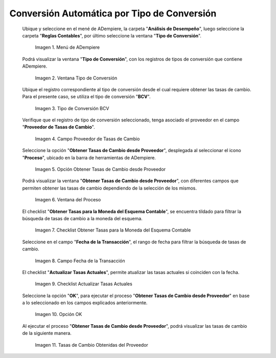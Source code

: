 .. |menú de adempiere| image:: resources/conversion-type-menu.png
.. |ventana tipo de conversión desde proveedor| image:: resources/window-type-of-conversion-from-provider.png
.. |tipo de converción bcv| image:: resources/bcv-conversion-rate.png
.. |campo proveedor de tasas de cambio| image:: resources/exchange-rate-provider-field.png
.. |opción obtener tasas de cambio desde proveedor| image:: resources/option-to-obtain-exchange-rates-from-provider.png
.. |ventana del proceso| image:: resources/process-window.png
.. |checklist obtener tasas para la moneda del esquema contable| image:: resources/checklist-get-rates-for-the-currency-of-the-accounting-scheme.png
.. |campo fecha de transacción del proceso| image:: resources/process-transaction-date-field.png
.. |checklist actualizar tasas actuales| image:: resources/checklist-update-current-rates.png
.. |opción ok del proceso obtener tasas| image:: resources/ok-option-of-the-process-get-rates.png
.. |tasas de cambio obtenidas| image:: resources/exchange-rates-obtained.png
    
.. _documento/conversión-automática-por-tipo-conversión:

**Conversión Automática por Tipo de Conversión**
================================================

 Ubique y seleccione en el mené de ADempiere, la carpeta "**Análisis de Desempeño**", luego seleccione la carpeta "**Reglas Contables**", por último seleccione la ventana "**Tipo de Conversión**".

    |menú de adempiere|

    Imagen 1. Menú de ADempiere

 Podrá visualizar la ventana "**Tipo de Conversión**", con los registros de tipos de conversión que contiene ADempiere.

    |ventana tipo de conversión desde proveedor|

    Imagen 2. Ventana Tipo de Conversión

 Ubique el registro correspondiente al tipo de conversión desde el cual requiere obtener las tasas de cambio. Para el presente caso, se utiliza el tipo de conversión "**BCV**".

    |tipo de converción bcv|

    Imagen 3. Tipo de Conversión BCV

 Verifique que el registro de tipo de conversión seleccionado, tenga asociado el proveedor en el campo "**Proveedor de Tasas de Cambio**".

    |campo proveedor de tasas de cambio|

    Imagen 4. Campo Proveedor de Tasas de Cambio

 Seleccione la opción "**Obtener Tasas de Cambio desde Proveedor**", desplegada al seleccionar el icono "**Proceso**", ubicado en la barra de herramientas de ADempiere.

    |opción obtener tasas de cambio desde proveedor|

    Imagen 5. Opción Obtener Tasas de Cambio desde Proveedor

 Podrá visualizar la ventana "**Obtener Tasas de Cambio desde Proveedor**", con diferentes campos que permiten obtener las tasas de cambio dependiendo de la selección de los mismos.

    |ventana del proceso|

    Imagen 6. Ventana del Proceso

 El checklist "**Obtener Tasas para la Moneda del Esquema Contable**", se encuentra tildado para filtrar la búsqueda de tasas de cambio a la moneda del esquema.

    |checklist obtener tasas para la moneda del esquema contable|

    Imagen 7. Checklist Obtener Tasas para la Moneda del Esquema Contable

 Seleccione en el campo "**Fecha de la Transacción**", el rango de fecha para filtrar la búsqueda de tasas de cambio.

    |campo fecha de transacción del proceso|

    Imagen 8. Campo Fecha de la Transacción

 El checklist "**Actualizar Tasas Actuales**", permite atualizar las tasas actuales si coinciden con la fecha.

    |checklist actualizar tasas actuales|

    Imagen 9. Checklist Actualizar Tasas Actuales

 Seleccione la opción "**OK**", para ejecutar el proceso "**Obtener Tasas de Cambio desde Proveedor**" en base a lo seleccionado en los campos explicados anteriormente.

    |opción ok del proceso obtener tasas|

    Imagen 10. Opción OK

 Al ejecutar el proceso "**Obtener Tasas de Cambio desde Proveedor**", podrá visualizar las tasas de cambio de la siguiente manera.

    |tasas de cambio obtenidas|

    Imagen 11. Tasas de Cambio Obtenidas del Proveedor